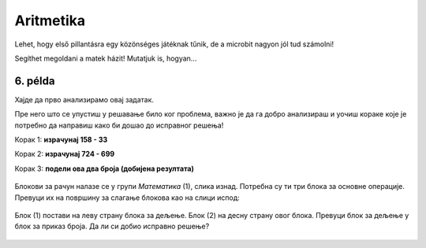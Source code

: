 Aritmetika
==========


Lehet, hogy első pillantásra egy közönséges játéknak tűnik, de a microbit nagyon jól tud számolni!

Segíthet megoldani a matek házit! Mutatjuk is, hogyan...

6. példa
~~~~~~~~

.. questionnote::

 Számold ki a következő kifejezés értékét: (158 - 33) : (724 - 699)

Хајде да прво анализирамо овај задатак.

.. questionnote::

 Колико операција треба да извршиш? Којим редом?

Пре него што се упустиш у решавање било ког проблема, важно је да га добро анализираш и уочиш кораке које је потребно 
да направиш како би дошао до исправног решења!

Корак 1:  **израчунај 158 - 33**

Корак 2: **израчунај 724 - 699**

Корак 3: **подели ова два броја (добијена резултата)**

   .. image:: ../../_images/mb11.png
     :width: 780
     :align: center
	 
Блокови за рачун налазе се у групи *Математика* (1), слика изнад. Потребна су ти три блока за основне операције. 
Превуци их на површину за слагање блокова као на слици испод:
 
   .. image:: ../../_images/mb13.png
     :width: 780
     :align: center

Блок (1) постави на леву страну блока за дељење. Блок (2) на десну страну овог блока. Превуци блок за дељење у блок 
за приказ броја. Да ли си добио исправно решење?	

 
   .. image:: ../../_images/mb14.png
     :width: 780
     :align: center
